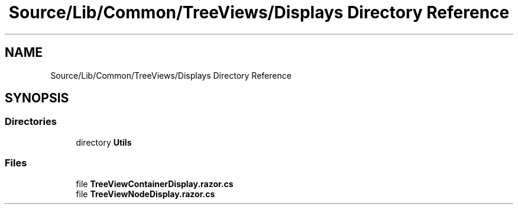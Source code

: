 .TH "Source/Lib/Common/TreeViews/Displays Directory Reference" 3 "Version 1.0.0" "Luthetus.Ide" \" -*- nroff -*-
.ad l
.nh
.SH NAME
Source/Lib/Common/TreeViews/Displays Directory Reference
.SH SYNOPSIS
.br
.PP
.SS "Directories"

.in +1c
.ti -1c
.RI "directory \fBUtils\fP"
.br
.in -1c
.SS "Files"

.in +1c
.ti -1c
.RI "file \fBTreeViewContainerDisplay\&.razor\&.cs\fP"
.br
.ti -1c
.RI "file \fBTreeViewNodeDisplay\&.razor\&.cs\fP"
.br
.in -1c
